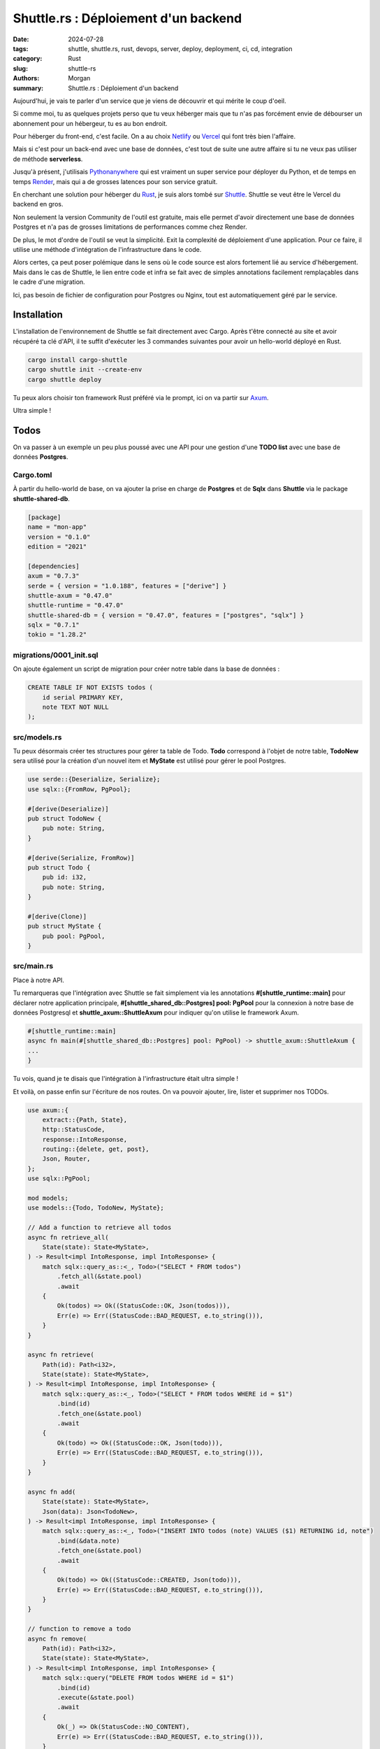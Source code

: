 Shuttle.rs : Déploiement d'un backend
#####################################

:date: 2024-07-28
:tags: shuttle, shuttle.rs, rust, devops, server, deploy, deployment, ci, cd, integration
:category: Rust
:slug: shuttle-rs
:authors: Morgan
:summary: Shuttle.rs : Déploiement d'un backend

.. image:: ./images/shuttle.png
    :alt: Shuttle
    :align: right


Aujourd'hui, je vais te parler d'un service que je viens de découvrir et qui mérite le coup d'oeil.

Si comme moi, tu as quelques projets perso que tu veux héberger mais que tu n'as pas forcément envie de débourser un abonnement pour un hébergeur,
tu es au bon endroit.

Pour héberger du front-end, c'est facile. On a au choix `Netlify <https://www.netlify.com/>`_ ou `Vercel <https://vercel.com/>`_ qui font très bien
l'affaire. 

Mais si c'est pour un back-end avec une base de données, c'est tout de suite une autre affaire si tu ne veux pas utiliser de méthode **serverless**.

Jusqu'à présent, j'utilisais `Pythonanywhere <https://www.pythonanywhere.com/>`_ qui est vraiment un super service pour déployer du Python, et de
temps en temps `Render <https://render.com/>`_, mais qui a de grosses latences pour son service gratuit.

En cherchant une solution pour héberger du `Rust <https://www.rust-lang.org/fr>`_, je suis alors tombé sur `Shuttle <https://www.shuttle.rs/>`_.
Shuttle se veut être le Vercel du backend en gros.

Non seulement la version Community de l'outil est gratuite, mais elle permet d'avoir directement une base de données Postgres et n'a pas de grosses limitations
de performances comme chez Render.

De plus, le mot d'ordre de l'outil se veut la simplicité. Exit la complexité de déploiement
d'une application. Pour ce faire, il utilise une méthode d'intégration de l'infrastructure
dans le code.

Alors certes, ça peut poser polémique dans le sens où le code source est alors fortement lié
au service d'hébergement. Mais dans le cas de Shuttle, le lien entre code et infra se fait 
avec de simples annotations facilement remplaçables dans le cadre d'une migration.

Ici, pas besoin de fichier de configuration pour Postgres ou Nginx, tout est automatiquement géré par le service.

Installation
============

L'installation de l'environnement de Shuttle se fait directement avec Cargo.
Après t'être connecté au site et avoir récupéré ta clé d'API, il te suffit d'exécuter
les 3 commandes suivantes pour avoir un hello-world déployé en Rust.


.. code-block:: bash

    cargo install cargo-shuttle
    cargo shuttle init --create-env
    cargo shuttle deploy

Tu peux alors choisir ton framework Rust préféré via le prompt, ici on va partir sur `Axum <https://github.com/tokio-rs/axum>`_.

Ultra simple !


Todos
=====

On va passer à un exemple un peu plus poussé avec une API pour une gestion d'une **TODO list**
avec une base de données **Postgres**.

Cargo.toml
----------

À partir du hello-world de base, on va ajouter la prise en charge de **Postgres** et de **Sqlx**
dans **Shuttle** via le package **shuttle-shared-db**.

.. code-block:: toml

    [package]
    name = "mon-app"
    version = "0.1.0"
    edition = "2021"

    [dependencies]
    axum = "0.7.3"
    serde = { version = "1.0.188", features = ["derive"] }
    shuttle-axum = "0.47.0"
    shuttle-runtime = "0.47.0"
    shuttle-shared-db = { version = "0.47.0", features = ["postgres", "sqlx"] }
    sqlx = "0.7.1"
    tokio = "1.28.2"


migrations/0001_init.sql
------------------------

On ajoute également un script de migration pour créer notre table dans la base de données :


.. code-block:: sql

    CREATE TABLE IF NOT EXISTS todos (
        id serial PRIMARY KEY,
        note TEXT NOT NULL
    );


src/models.rs
--------------

Tu peux désormais créer tes structures pour gérer ta table de Todo.
**Todo** correspond à l'objet de notre table, **TodoNew** sera utilisé pour la création d'un nouvel
item et **MyState** est utilisé pour gérer le pool Postgres.


.. code-block:: rust

    use serde::{Deserialize, Serialize};
    use sqlx::{FromRow, PgPool};

    #[derive(Deserialize)]
    pub struct TodoNew {
        pub note: String,
    }

    #[derive(Serialize, FromRow)]
    pub struct Todo {
        pub id: i32,
        pub note: String,
    }

    #[derive(Clone)]
    pub struct MyState {
        pub pool: PgPool,
    }

src/main.rs
-----------

Place à notre API.

Tu remarqueras que l'intégration avec Shuttle se fait simplement via les annotations **#[shuttle_runtime::main]** pour déclarer notre application principale,
**#[shuttle_shared_db::Postgres] pool: PgPool** pour la connexion à notre base de données Postgresql et **shuttle_axum::ShuttleAxum** pour indiquer qu'on utilise le framework Axum. 

.. code-block:: rust

    #[shuttle_runtime::main]
    async fn main(#[shuttle_shared_db::Postgres] pool: PgPool) -> shuttle_axum::ShuttleAxum {
    ...
    }

Tu vois, quand je te disais que l'intégration à l'infrastructure était ultra simple !

Et voilà, on passe enfin sur l'écriture de nos routes. On va pouvoir ajouter, lire, lister
et supprimer nos TODOs.

.. code-block:: rust

    use axum::{
        extract::{Path, State},
        http::StatusCode,
        response::IntoResponse,
        routing::{delete, get, post},
        Json, Router,
    };
    use sqlx::PgPool;

    mod models;
    use models::{Todo, TodoNew, MyState};

    // Add a function to retrieve all todos
    async fn retrieve_all(
        State(state): State<MyState>,
    ) -> Result<impl IntoResponse, impl IntoResponse> {
        match sqlx::query_as::<_, Todo>("SELECT * FROM todos")
            .fetch_all(&state.pool)
            .await
        {
            Ok(todos) => Ok((StatusCode::OK, Json(todos))),
            Err(e) => Err((StatusCode::BAD_REQUEST, e.to_string())),
        }
    }

    async fn retrieve(
        Path(id): Path<i32>,
        State(state): State<MyState>,
    ) -> Result<impl IntoResponse, impl IntoResponse> {
        match sqlx::query_as::<_, Todo>("SELECT * FROM todos WHERE id = $1")
            .bind(id)
            .fetch_one(&state.pool)
            .await
        {
            Ok(todo) => Ok((StatusCode::OK, Json(todo))),
            Err(e) => Err((StatusCode::BAD_REQUEST, e.to_string())),
        }
    }

    async fn add(
        State(state): State<MyState>,
        Json(data): Json<TodoNew>,
    ) -> Result<impl IntoResponse, impl IntoResponse> {
        match sqlx::query_as::<_, Todo>("INSERT INTO todos (note) VALUES ($1) RETURNING id, note")
            .bind(&data.note)
            .fetch_one(&state.pool)
            .await
        {
            Ok(todo) => Ok((StatusCode::CREATED, Json(todo))),
            Err(e) => Err((StatusCode::BAD_REQUEST, e.to_string())),
        }
    }

    // function to remove a todo
    async fn remove(
        Path(id): Path<i32>,
        State(state): State<MyState>,
    ) -> Result<impl IntoResponse, impl IntoResponse> {
        match sqlx::query("DELETE FROM todos WHERE id = $1")
            .bind(id)
            .execute(&state.pool)
            .await
        {
            Ok(_) => Ok(StatusCode::NO_CONTENT),
            Err(e) => Err((StatusCode::BAD_REQUEST, e.to_string())),
        }
    }


    #[shuttle_runtime::main]
    async fn main(#[shuttle_shared_db::Postgres] pool: PgPool) -> shuttle_axum::ShuttleAxum {
        sqlx::migrate!()
            .run(&pool)
            .await
            .expect("Failed to run migrations");

        let state = MyState { pool };
        let router = Router::new()
            .route("/todos", get(retrieve_all))
            .route("/todos", post(add))
            .route("/todos/:id", get(retrieve))
            .route("/todos/:id", delete(remove))
            .with_state(state);

        Ok(router.into())
    }

Tu relances alors ta commande **cargo shuttle deploy** pour avoir ton service en ligne !

Et si tu veux d'abord tester localement, tu lances **cargo shuttle run** et tu peux tester ton service avec **curl** directement :

.. code-block:: bash

    curl -X POST -H 'content-type: application/json' localhost:8000/todos --data '{"note":"My todo"}'
    # {"id":1,"note":"My todo"}

    curl localhost:8000/todos/1
    # {"id":1,"note":"My todo"}

    curl localhost:8000/todos
    # [{"id":1,"note":"My todo"}]

    curl -X DELETE localhost:8000/todos/1
    # []

Tu peux alors appeler ton backend Shuttle depuis ton frontend hébergé sur Netlify ou Vercel sans aucun problème.